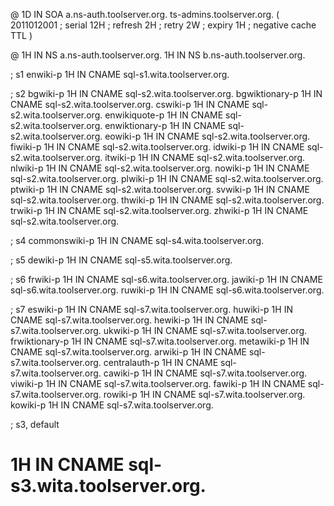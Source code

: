 @	1D	IN SOA	a.ns-auth.toolserver.org. ts-admins.toolserver.org.	(
				2011012001	; serial
				12H		; refresh
				2H		; retry
				2W		; expiry
				1H		; negative cache TTL
				)

@		1H IN NS	a.ns-auth.toolserver.org.
 		1H IN NS	b.ns-auth.toolserver.org.

; s1
enwiki-p	1H IN CNAME	sql-s1.wita.toolserver.org.

; s2
bgwiki-p	1H IN CNAME	sql-s2.wita.toolserver.org.
bgwiktionary-p	1H IN CNAME	sql-s2.wita.toolserver.org.
cswiki-p	1H IN CNAME	sql-s2.wita.toolserver.org.
enwikiquote-p	1H IN CNAME	sql-s2.wita.toolserver.org.
enwiktionary-p	1H IN CNAME	sql-s2.wita.toolserver.org.
eowiki-p	1H IN CNAME	sql-s2.wita.toolserver.org.
fiwiki-p	1H IN CNAME	sql-s2.wita.toolserver.org.
idwiki-p	1H IN CNAME	sql-s2.wita.toolserver.org.
itwiki-p	1H IN CNAME	sql-s2.wita.toolserver.org.
nlwiki-p	1H IN CNAME	sql-s2.wita.toolserver.org.
nowiki-p	1H IN CNAME	sql-s2.wita.toolserver.org.
plwiki-p	1H IN CNAME	sql-s2.wita.toolserver.org.
ptwiki-p	1H IN CNAME	sql-s2.wita.toolserver.org.
svwiki-p	1H IN CNAME	sql-s2.wita.toolserver.org.
thwiki-p	1H IN CNAME	sql-s2.wita.toolserver.org.
trwiki-p	1H IN CNAME	sql-s2.wita.toolserver.org.
zhwiki-p	1H IN CNAME	sql-s2.wita.toolserver.org.

; s4
commonswiki-p	1H IN CNAME	sql-s4.wita.toolserver.org.

; s5
dewiki-p	1H IN CNAME	sql-s5.wita.toolserver.org.

; s6
frwiki-p	1H IN CNAME	sql-s6.wita.toolserver.org.
jawiki-p	1H IN CNAME	sql-s6.wita.toolserver.org.
ruwiki-p	1H IN CNAME	sql-s6.wita.toolserver.org.

; s7
eswiki-p	1H IN CNAME	sql-s7.wita.toolserver.org.
huwiki-p	1H IN CNAME	sql-s7.wita.toolserver.org.
hewiki-p	1H IN CNAME	sql-s7.wita.toolserver.org.
ukwiki-p	1H IN CNAME	sql-s7.wita.toolserver.org.
frwiktionary-p	1H IN CNAME	sql-s7.wita.toolserver.org.
metawiki-p	1H IN CNAME	sql-s7.wita.toolserver.org.
arwiki-p	1H IN CNAME	sql-s7.wita.toolserver.org.
centralauth-p	1H IN CNAME	sql-s7.wita.toolserver.org.
cawiki-p	1H IN CNAME	sql-s7.wita.toolserver.org.
viwiki-p	1H IN CNAME	sql-s7.wita.toolserver.org.
fawiki-p	1H IN CNAME	sql-s7.wita.toolserver.org.
rowiki-p	1H IN CNAME	sql-s7.wita.toolserver.org.
kowiki-p	1H IN CNAME	sql-s7.wita.toolserver.org.

; s3, default
*		1H IN CNAME	sql-s3.wita.toolserver.org.
